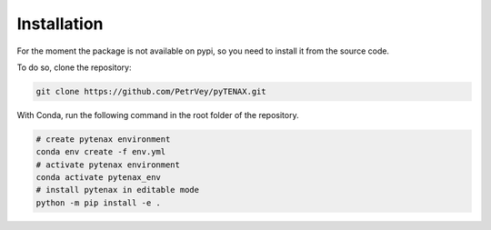 Installation
=============

For the moment the package is not available on pypi, so you need to install it from the source code.

To do so, clone the repository:

.. code-block:: bash

    git clone https://github.com/PetrVey/pyTENAX.git
  
With Conda, run the following command in the root folder of the repository.

.. code-block:: bash

    # create pytenax environment
    conda env create -f env.yml
    # activate pytenax environment
    conda activate pytenax_env
    # install pytenax in editable mode
    python -m pip install -e .


